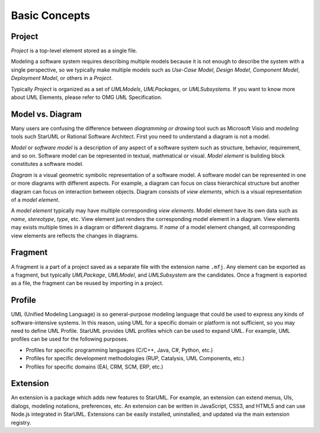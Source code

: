 ==============
Basic Concepts
==============

.. _concept-project:

Project
=======

*Project* is a top-level element stored as a single file.

Modeling a software system requires describing multiple models because it is not enough to describe the system with a single perspective, so we typically make multiple models such as *Use-Case Model*, *Design Model*, *Component Model*, *Deployment Model*, or others in a *Project*.

Typically *Project* is organized as a set of *UMLModels*, *UMLPackages*, or *UMLSubsystems*. If you want to know more about UML Elements, please refer to OMG UML Specification.

.. seealso::
    :ref:`organizing-project`
        See the Organizing Project section.

.. _concept-element:

Model vs. Diagram
=================

Many users are confusing the difference between *diagramming or drawing* tool such as Microsoft Visio and *modeling* tools such StarUML or Rational Software Architect. First you need to understand a diagram is not a model.

*Model* or *software model* is a description of any aspect of a software system such as structure, behavior, requirement, and so on. Software model can be represented in textual, mathmatical or visual. *Model element* is building block constitutes a software model.

*Diagram* is a visual geometric symbolic representation of a software model. A software model can be represented in one or more diagrams with different aspects. For example, a diagram can focus on class hierarchical structure but another diagram can focus on interaction between objects. Diagram consists of *view elements*, which is a visual representation of a *model element*.

A *model element* typically may have multiple corresponding *view elements*. Model element have its own data such as *name*, *stereotype*, *type*, etc. View element just renders the corresponding model element in a diagram. View elements may exists multiple times in a diagram or different diagrams. If *name* of a model element changed, all corresponding view elements are reflects the changes in diagrams.

.. _concept-fragment:

Fragment
========

A fragment is a part of a project saved as a separate file with the extension name ``.mfj``. Any element can be exported as a fragment, but typically *UMLPackage*, *UMLModel*, and *UMLSubsystem* are the candidates. Once a fragment is exported as a file, the fragment can be reused by importing in a project.

.. seealso::
    :ref:`import-fragment`
        To import a fragment file.

    :ref:`export-fragment`
        To export an element to a fragment file.

.. _concept-profile:

Profile
=======

UML (Unified Modeling Language) is so general-purpose modeling language that could be used to express any kinds of software-intensive systems. In this reason, using UML for a specific domain or platform is not sufficient, so you may need to define UML Profile. StarUML provides UML profiles which can be used to expand UML. For example, UML profiles can be used for the following purposes.

* Profiles for specific programming languages (C/C++, Java, C#, Python, etc.)
* Profiles for specific development methodologies (RUP, Catalysis, UML Components, etc.)
* Profiles for specific domains (EAI, CRM, SCM, ERP, etc.)


.. _concept-extension:

Extension
=========

An extension is a package which adds new features to StarUML. For example, an extension can extend menus, UIs, dialogs, modeling notations, preferences, etc. An extension can be written in JavaScript, CSS3, and HTML5 and can use Node.js integrated in StarUML. Extensions can be easily installed, uninstalled, and updated via the main extension registry.

.. seealso::
    :doc:`managing-extensions`
        To use extensions.
